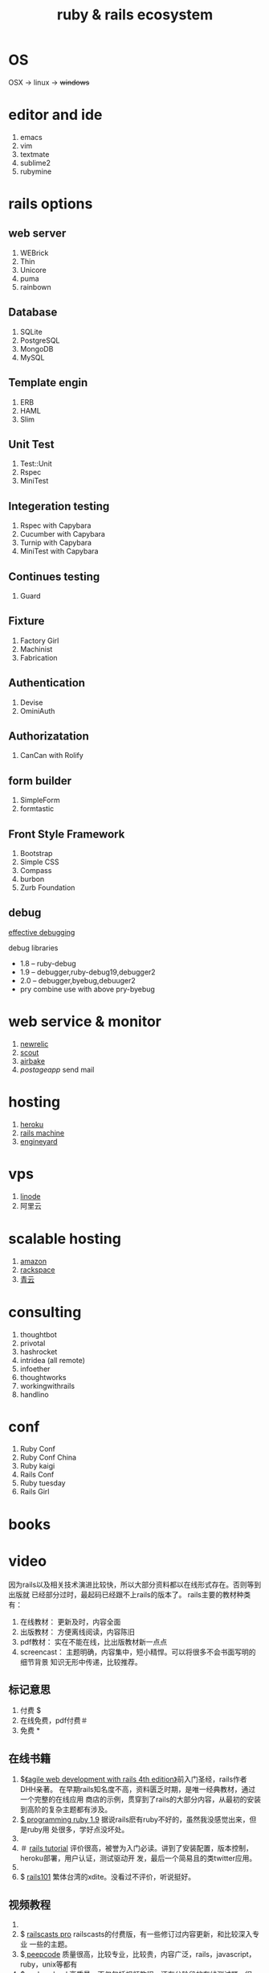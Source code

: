 #+TITLE: ruby & rails ecosystem

* OS

  OSX -> linux -> +windows+
  
* editor and ide

  1. emacs
  2. vim
  3. textmate
  4. sublime2
  5. rubymine

* rails options

** web server

   1. WEBrick
   2. Thin
   3. Unicore
   4. puma
   5. rainbown
      
** Database

   1. SQLite
   2. PostgreSQL
   3. MongoDB
   4. MySQL

** Template engin

   1. ERB
   2. HAML
   3. Slim

** Unit Test

   1. Test::Unit
   2. Rspec
   3. MiniTest
      
** Integeration testing

   1. Rspec with Capybara
   2. Cucumber with Capybara
   3. Turnip with Capybara
   4. MiniTest with Capybara

** Continues testing

   1. Guard
      
** Fixture

   1. Factory Girl
   2. Machinist
   3. Fabrication
      
** Authentication

   1. Devise
   2. OminiAuth
      
** Authorizatation

   1. CanCan with Rolify

** form builder

   1. SimpleForm
   2. formtastic
   
** Front Style Framework

   1. Bootstrap
   2. Simple CSS
   3. Compass
   4. burbon
   5. Zurb Foundation
      
** debug
   
  [[https://speakerdeck.com/jwallace/effective-debugging-rubyconf][effective debugging]]
  
   debug libraries
   * 1.8 -- ruby-debug
   * 1.9 -- debugger,ruby-debug19,debugger2
   * 2.0 -- debugger,byebug,debuuger2
   * pry combine use with above pry-byebug
     
* web service & monitor
  
  1. [[http://newrelic.com/][newrelic]]
  2. [[https://scoutapp.com/][scout]]
  3. [[https://airbrake.io/][airbake]]
  4. [[postageapp.com][postageapp]] send mail

* hosting

  1. [[http://heroku.com][heroku]]
  2. [[http://railsmachine.com/][rails machine]]
  3. [[http://www.engineyard.com][engineyard]]

* vps

  1. [[https://www.linode.com/][linode]]
  2. 阿里云

* scalable hosting

  1. [[http://aws.amazon.com/][amazon]]
  2. [[http://www.rackspace.com][rackspace]]
  3. [[http://qingcloud.com/][青云]]

* consulting
  
  1. thoughtbot
  2. privotal
  3. hashrocket
  4. intridea (all remote)
  5. infoether
  6. thoughtworks
  7. workingwithrails
  8. handlino

* conf

  1. Ruby Conf
  2. Ruby Conf China
  3. Ruby kaigi
  4. Rails Conf
  5. Ruby tuesday
  6. Rails Girl

* books
* video

  因为rails以及相关技术演进比较快，所以大部分资料都以在线形式存在。否则等到出版就
  已经部分过时，最起码已经跟不上rails的版本了。
  rails主要的教材种类有： 
  1. 在线教材： 更新及时，内容全面
  2. 出版教材： 方便离线阅读，内容陈旧
  3. pdf教材： 实在不能在线，比出版教材新一点点
  4. screencast： 主题明确，内容集中，短小精悍。可以将很多不会书面写明的细节背景
     知识无形中传递，比较推荐。

** 标记意思

  1. 付费 $
  2. 在线免费，pdf付费＃
  3. 免费 *
     
** 在线书籍

  1. $[[http://pragprog.com/book/rails4/agile-web-development-with-rails][《agile web development with rails 4th edition》]]前入门圣经，rails作者DHH亲著。
     在早期rails知名度不高，资料匮乏时期，是唯一经典教材，通过一个完整的在线应用
     商店的示例，贯穿到了rails的大部分内容，从最初的安装到高阶的复杂主题都有涉及。
  2. [[http://pragprog.com/book/ruby3/programming-ruby-1-9][$ programming ruby 1.9]] 据说rails麽有ruby不好的，虽然我没感觉出来，但是ruby用
     处很多，学好点没坏处。
  3. * [[http://guides.rubyonrails.org/index.html][rails guides]] 最全面的rails教程，按主题分类，比如控制器 ，视图，模型，分别
     介绍，内容详尽。希望全面了解rails方方面面的可通读，或者选择某个主题来详细了解。
  4. ＃ [[http://ruby.railstutorial.org/ruby-on-rails-tutorial-book][rails tutorial]] 评价很高，被誉为入门必读。讲到了安装配置，版本控制，heroku部署，用户认证，测试驱动开
     发，最后一个简易且的类twitter应用。
  5. * [[http://ihower.tw/rails3/][rails3 实战圣经]] 台湾ihower写的很细腻的rails教材，不仅内容实用，
     还有很多其他材料链接。
  6. $ [[http://rails-101.logdown.com/][ rails101]] 繁体台湾的xdite。没看过不评价，听说挺好。

** 视频教程

   1. * [[http://railscasts.com/][railscasts]] 质量最高的免费screencast，
   2. $ [[http://railscasts.com/pro][ railscasts pro]] railscasts的付费版，有一些修订过内容更新，和比较深入专业
      一些的主题。
   3. $[[https://peepcode.com/screencasts][ peepcode]] 质量很高，比较专业，比较贵，内容广泛，rails，javascript，ruby，unix等都有
   4. [[http://www.codeschool.com/courses][$ code school]] 高质量，不仅包括视频教程，还有分阶段的在线测试题，很赞，可以即
      时稳固所学，在线看到效果，对新手太有用了，否则某方面的知识测试，可能需要自
      己为它建一个rails项目，搭建一些框架代码，才能去做实验。另外做完每个主题它会
      链接很多其他资料，包括其他非常好的screencasts。 
   5. [[http://ruby.railstutorial.org/#buy][$ Rails tutorail]]
   6. [[https://teamtreehouse.com/][$ think vitamin]] 主要面向web，ios主题
   7. [[http://pragprog.com/screencasts][* progrog]] 配套一些书类似主题的介绍。
	 8. * [[http://www.codecademy.com/][codecademy]] web相关的视频教程 

** 在线练习

	 1. [[http://www.codecademy.com/courses][codecademy]] 有很多ruby,rails,python,js方面的在线课程和练习.
  
* blogs
  
 1. [[http://www.ruby-china.org][ruby中国社区]]
 2. [[http://ruby-tw.org][ruby台湾社区]]
 3. [[http://thoughtrails.com/][中文rails分享]]
  
* site by rails

  1. github
  2. groupon
  3. twitter
  4. basecamp
  5. scribd
  6. hulu
  7. slideshare
  8. Yellow pages
  9. 43Things
  10. Airbnb

  [[http://ruby-china.org/sites][in china]]
     

